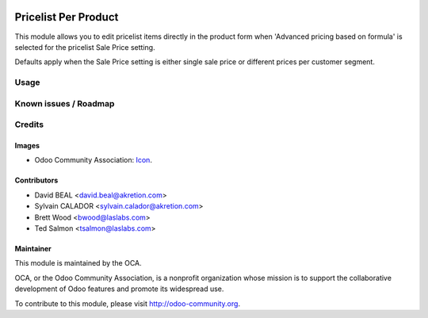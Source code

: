 .. image:: https://img.shields.io/badge/license-AGPL--3-blue.svg
    :target: http://www.gnu.org/licenses/agpl-3.0-standalone.html
    :alt: License: AGPL-3

=====================
Pricelist Per Product
=====================

This module allows you to edit pricelist items directly in the product form
when 'Advanced pricing based on formula' is selected for the pricelist Sale Price setting.

Defaults apply when the Sale Price setting is either single sale price or different prices per
customer segment.

Usage
=====

.. image:: https://odoo-community.org/website/image/ir.attachment/5784_f2813bd/datas
   :alt: Try me on Runbot
   :target: https://runbot.odoo-community.org/runbot/135/9.0

Known issues / Roadmap
======================

Credits
=======

Images
------

* Odoo Community Association: `Icon <https://github.com/OCA/maintainer-tools/blob/master/template/module/static/description/icon.svg>`_.

Contributors
------------

* David BEAL <david.beal@akretion.com>
* Sylvain CALADOR <sylvain.calador@akretion.com>
* Brett Wood <bwood@laslabs.com>
* Ted Salmon <tsalmon@laslabs.com>

Maintainer
----------

.. image:: https://odoo-community.org/logo.png
   :alt: Odoo Community Association
   :target: https://odoo-community.org

This module is maintained by the OCA.

OCA, or the Odoo Community Association, is a nonprofit organization whose
mission is to support the collaborative development of Odoo features and
promote its widespread use.

To contribute to this module, please visit http://odoo-community.org.
